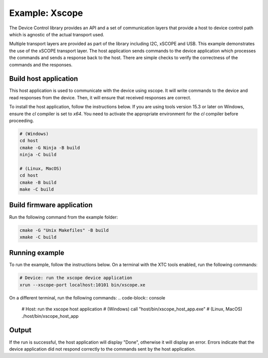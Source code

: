 Example: Xscope
===============

The Device Control library provides an API and a set of communication layers that
provide a host to device control path which is agnostic of the actual transport used.

Multiple transport layers are provided as part of the library including I2C, xSCOPE and USB.
This example demonstrates the use of the xSCOPE transport layer.
The host application sends commands to the device application which processes the commands and sends a response back to the host.
There are simple checks to verify the correctness of the commands and the responses.

Build host application
----------------------

This host application is used to communicate with the device using xscope.
It will write commands to the device and read responses from the device.
Then, it will ensure that received responses are correct.

To install the host application, follow the instructions below.
If you are using tools version 15.3 or later on Windows, ensure the `cl` compiler is set to `x64`.
You need to activate the appropriate environment for the `cl` compiler before proceeding.

.. code-block:: console

  # (Windows)
  cd host
  cmake -G Ninja -B build
  ninja -C build

  # (Linux, MacOS)
  cd host
  cmake -B build
  make -C build

Build firmware application
--------------------------

Run the following command from the example folder:

.. code-block:: console

  cmake -G "Unix Makefiles" -B build
  xmake -C build

Running example
---------------

To run the example, follow the instructions below.
On a terminal with the XTC tools enabled, run the following commands:

.. code-block:: console

    # Device: run the xscope device application
    xrun --xscope-port localhost:10101 bin/xscope.xe


On a different terminal, run the following commands:
.. code-block:: console

    # Host: run the xscope host application
    # (Windows)
    call "host/bin/xscope_host_app.exe"
    # (Linux, MacOS)
    ./host/bin/xscope_host_app

Output
------

If the run is successful, the host application will display "Done", otherwise it will display an error.
Errors indicate that the device application did not respond correctly to the commands sent by the host application.
